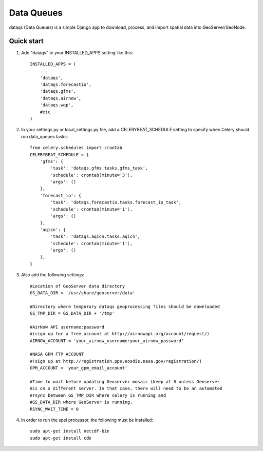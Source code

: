=====
Data Queues
=====

dataqs (Data Queues) is a simple Django app to download, process,
and import spatial data into GeoServer/GeoNode.


Quick start
-----------

1. Add "dataqs" to your INSTALLED_APPS setting like this::

    INSTALLED_APPS = (
        ...
        'dataqs',
        'dataqs.forecastio',
        'dataqs.gfms',
        'dataqs.airnow',
        'dataqs.wqp',
        #etc
    )
    
2. In your settings.py or local_settings.py file, add a CELERYBEAT_SCHEDULE
   setting to specify when Celery should run data_queues tasks::
   
   	from celery.schedules import crontab
	CELERYBEAT_SCHEDULE = {
	    'gfms': {
	        'task': 'dataqs.gfms.tasks.gfms_task',
	        'schedule': crontab(minute='3'),
	        'args': ()
	    },
	    'forecast_io': {
	        'task': 'dataqs.forecastio.tasks.forecast_io_task',
	        'schedule': crontab(minute='1'),
	        'args': ()
	    },
	    'aqicn': {
	        'task': 'dataqs.aqicn.tasks.aqicn',
	        'schedule': crontab(minute='1'),
	        'args': ()
	    },
	}

3. Also add the following settings::
  
	#Location of GeoServer data directory
	GS_DATA_DIR = '/usr/share/geoserver/data'

	#Directory where temporary dataqs geoprocessing files should be downloaded
	GS_TMP_DIR = GS_DATA_DIR + '/tmp'

	#AirNow API username:password
	#(sign up for a free account at http://airnowapi.org/account/request/)
	AIRNOW_ACCOUNT = 'your_airnow_username:your_airnow_password'

	#NASA GPM FTP ACCOUNT
	#(sign up at http://registration.pps.eosdis.nasa.gov/registration/)
	GPM_ACCOUNT = 'your_gpm_email_account'

	#Time to wait before updating Geoserver mosaic (keep at 0 unless Geoserver
	#is on a different server. In that case, there will need to be an automated
	#rsync between GS_TMP_DIR where celery is running and
	#GS_DATA_DIR where GeoServer is running.
	RSYNC_WAIT_TIME = 0

4. In order to run the spei processor, the following must be installed::

    sudo apt-get install netcdf-bin
    sudo apt-get install cdo
